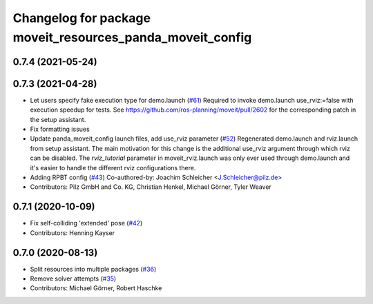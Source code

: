 ^^^^^^^^^^^^^^^^^^^^^^^^^^^^^^^^^^^^^^^^^^^^^^^^^^^^^^^^^^
Changelog for package moveit_resources_panda_moveit_config
^^^^^^^^^^^^^^^^^^^^^^^^^^^^^^^^^^^^^^^^^^^^^^^^^^^^^^^^^^

0.7.4 (2021-05-24)
------------------

0.7.3 (2021-04-28)
------------------
* Let users specify fake execution type for demo.launch (`#61 <https://github.com/ros-planning/moveit_resources/issues/61>`_)
  Required to invoke demo.launch use_rviz:=false with execution speedup for tests.
  See https://github.com/ros-planning/moveit/pull/2602
  for the corresponding patch in the setup assistant.
* Fix formatting issues
* Update panda_moveit_config launch files, add use_rviz parameter (`#52 <https://github.com/ros-planning/moveit_resources/issues/52>`_)
  Regenerated demo.launch and rviz.launch from setup assistant.
  The main motivation for this change is the additional use_rviz argument
  through which rviz can be disabled.
  The `rviz_tutorial` parameter in moveit_rviz.launch was only ever used
  through demo.launch and it's easier to handle the different rviz configurations there.
* Adding RPBT config (`#43 <https://github.com/ros-planning/moveit_resources/issues/43>`_)
  Co-authored-by: Joachim Schleicher <J.Schleicher@pilz.de>
* Contributors: Pilz GmbH and Co. KG, Christian Henkel, Michael Görner, Tyler Weaver

0.7.1 (2020-10-09)
------------------
* Fix self-colliding 'extended' pose (`#42 <https://github.com/ros-planning/moveit_resources/issues/42>`_)
* Contributors: Henning Kayser

0.7.0 (2020-08-13)
------------------
* Split resources into multiple packages (`#36 <https://github.com/ros-planning/moveit_resources/issues/36>`_)
* Remove solver attempts (`#35 <https://github.com/ros-planning/moveit_resources/issues/35>`_)
* Contributors: Michael Görner, Robert Haschke
